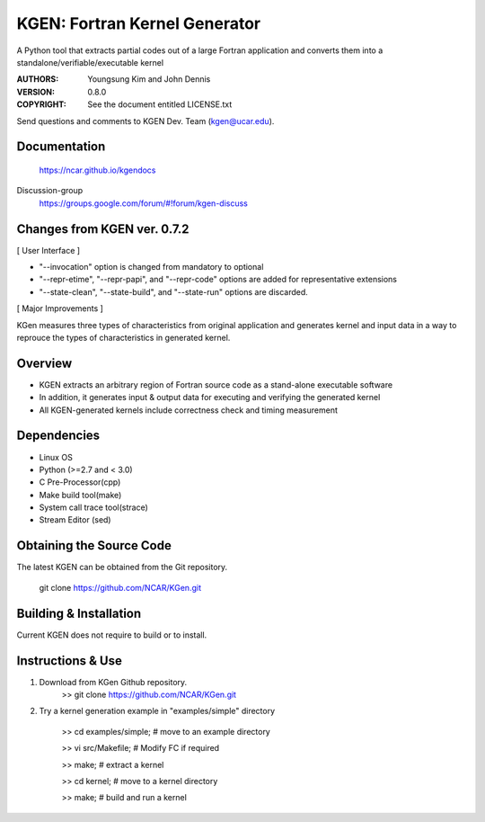 KGEN: Fortran Kernel Generator
==============================

A Python tool that extracts partial codes out of a large Fortran application and converts them into a standalone/verifiable/executable kernel 

:AUTHORS: Youngsung Kim and John Dennis
:VERSION: 0.8.0
:COPYRIGHT: See the document entitled LICENSE.txt

Send questions and comments to KGEN Dev. Team (kgen@ucar.edu).

Documentation
----------------------------
   https://ncar.github.io/kgendocs

Discussion-group
   https://groups.google.com/forum/#!forum/kgen-discuss

Changes from KGEN ver. 0.7.2
----------------------------

[ User Interface ]

* "--invocation" option is changed from mandatory to optional
* "--repr-etime", "--repr-papi", and "--repr-code" options are added for representative extensions
* "--state-clean", "--state-build", and "--state-run" options are discarded.

[ Major Improvements ]

KGen measures three types of characteristics from original application and generates kernel and input data in a way to reprouce the types of characteristics in generated kernel.


Overview
--------

* KGEN extracts an arbitrary region of Fortran source code as a stand-alone executable software
* In addition, it generates input & output data for executing and verifying the generated kernel
* All KGEN-generated kernels include correctness check and timing measurement


Dependencies
------------

* Linux OS
* Python (>=2.7 and < 3.0)
* C Pre-Processor(cpp)
* Make build tool(make)
* System call trace tool(strace)
* Stream Editor (sed)

Obtaining the Source Code
-------------------------

The latest KGEN can be obtained from the Git repository.

    git clone https://github.com/NCAR/KGen.git


Building & Installation
-----------------------

Current KGEN does not require to build or to install.


Instructions & Use
------------------

1. Download from KGen Github repository.
	>> git clone https://github.com/NCAR/KGen.git

2. Try a kernel generation example in "examples/simple" directory

	>> cd examples/simple;	# move to an example directory

	>> vi src/Makefile;			# Modify FC if required

	>> make;				# extract a kernel

	>> cd kernel;		# move to a kernel directory

	>> make;				# build and run a kernel
